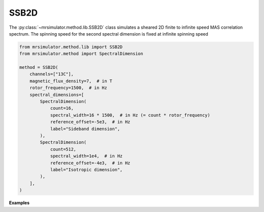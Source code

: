 SSB2D
-----

The :py:class:`~mrsimulator.method.lib.SSB2D` class simulates a sheared 2D finite
to infinite speed MAS correlation spectrum. The spinning speed for the second spectral
dimension is fixed at infinite spinning speed

.. code-block:: python

    from mrsimulator.method.lib import SSB2D
    from mrsimulator.method import SpectralDimension

    method = SSB2D(
        channels=["13C"],
        magnetic_flux_density=7,  # in T
        rotor_frequency=1500,  # in Hz
        spectral_dimensions=[
            SpectralDimension(
                count=16,
                spectral_width=16 * 1500,  # in Hz (= count * rotor_frequency)
                reference_offset=-5e3,  # in Hz
                label="Sideband dimension",
            ),
            SpectralDimension(
                count=512,
                spectral_width=1e4,  # in Hz
                reference_offset=-4e3,  # in Hz
                label="Isotropic dimension",
            ),
        ],
    )

**Examples**

.. minigallery:: mrsimulator.method.lib.SSB2D
